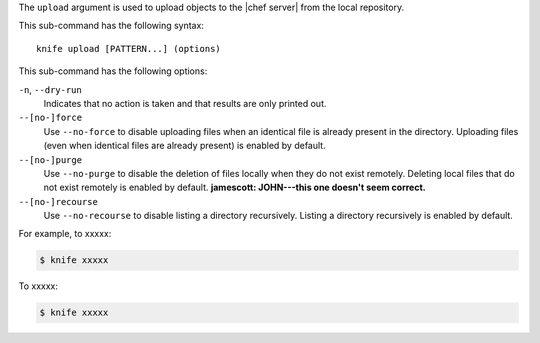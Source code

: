 .. The contents of this file are included in multiple topics.
.. This file describes a command or a sub-command for Knife.
.. This file should not be changed in a way that hinders its ability to appear in multiple documentation sets.


The ``upload`` argument is used to upload objects to the |chef server| from the local repository.

This sub-command has the following syntax::

   knife upload [PATTERN...] (options)

This sub-command has the following options:

``-n``, ``--dry-run``
   Indicates that no action is taken and that results are only printed out.

``--[no-]force``
   Use ``--no-force`` to disable uploading files when an identical file is already present in the directory. Uploading files (even when identical files are already present) is enabled by default.

``--[no-]purge``
   Use ``--no-purge`` to disable the deletion of files locally when they do not exist remotely. Deleting local files that do not exist remotely is enabled by default. **jamescott: JOHN---this one doesn't seem correct.**

``--[no-]recourse``
   Use ``--no-recourse`` to disable listing a directory recursively. Listing a directory recursively is enabled by default.

For example, to xxxxx:

.. code-block:: bash

   $ knife xxxxx

To xxxxx:

.. code-block:: bash

   $ knife xxxxx